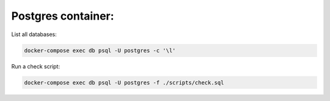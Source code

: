 Postgres container:
-------------------

List all databases:

.. code:: bash

  docker-compose exec db psql -U postgres -c '\l'
  
Run a check script:

.. code:: bash

  docker-compose exec db psql -U postgres -f ./scripts/check.sql
